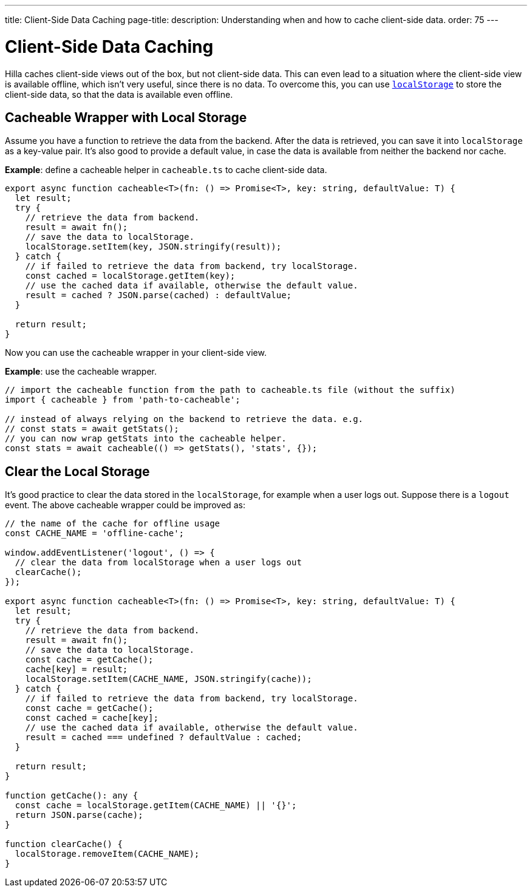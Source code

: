 ---
title: Client-Side Data Caching
page-title: 
description: Understanding when and how to cache client-side data.
order: 75
---
// tag::content[]

// TODO perhaps this information could be more tied to creating views?

= Client-Side Data Caching

Hilla caches client-side views out of the box, but not client-side data.
This can even lead to a situation where the client-side view is available offline, which isn't very useful, since there is no data.
To overcome this, you can use https://developer.mozilla.org/en-US/docs/Web/API/Window/localStorage[`localStorage`] to store the client-side data, so that the data is available even offline.

== Cacheable Wrapper with Local Storage

Assume you have a function to retrieve the data from the backend.
After the data is retrieved, you can save it into `localStorage` as a key-value pair.
It's also good to provide a default value, in case the data is available from neither the backend nor cache.

*Example*: define a cacheable helper in [filename]`cacheable.ts` to cache client-side data.

[source,typescript]
----
export async function cacheable<T>(fn: () => Promise<T>, key: string, defaultValue: T) {
  let result;
  try {
    // retrieve the data from backend.
    result = await fn();
    // save the data to localStorage.
    localStorage.setItem(key, JSON.stringify(result));
  } catch {
    // if failed to retrieve the data from backend, try localStorage.
    const cached = localStorage.getItem(key);
    // use the cached data if available, otherwise the default value.
    result = cached ? JSON.parse(cached) : defaultValue;
  }

  return result;
}
----

Now you can use the cacheable wrapper in your client-side view.

*Example*: use the cacheable wrapper.

[source,typescript]
----
// import the cacheable function from the path to cacheable.ts file (without the suffix)
import { cacheable } from 'path-to-cacheable';

// instead of always relying on the backend to retrieve the data. e.g.
// const stats = await getStats();
// you can now wrap getStats into the cacheable helper.
const stats = await cacheable(() => getStats(), 'stats', {});
----

== Clear the Local Storage

It's good practice to clear the data stored in the `localStorage`, for example when a user logs out.
Suppose there is a `logout` event.
The above cacheable wrapper could be improved as:

[source,typescript]
----
// the name of the cache for offline usage
const CACHE_NAME = 'offline-cache';

window.addEventListener('logout', () => {
  // clear the data from localStorage when a user logs out
  clearCache();
});

export async function cacheable<T>(fn: () => Promise<T>, key: string, defaultValue: T) {
  let result;
  try {
    // retrieve the data from backend.
    result = await fn();
    // save the data to localStorage.
    const cache = getCache();
    cache[key] = result;
    localStorage.setItem(CACHE_NAME, JSON.stringify(cache));
  } catch {
    // if failed to retrieve the data from backend, try localStorage.
    const cache = getCache();
    const cached = cache[key];
    // use the cached data if available, otherwise the default value.
    result = cached === undefined ? defaultValue : cached;
  }

  return result;
}

function getCache(): any {
  const cache = localStorage.getItem(CACHE_NAME) || '{}';
  return JSON.parse(cache);
}

function clearCache() {
  localStorage.removeItem(CACHE_NAME);
}
----

// end::content[]
